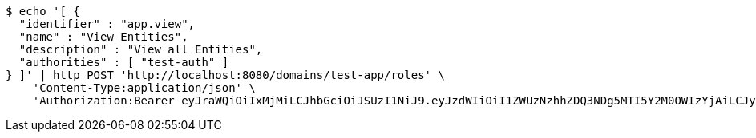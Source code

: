 [source,bash]
----
$ echo '[ {
  "identifier" : "app.view",
  "name" : "View Entities",
  "description" : "View all Entities",
  "authorities" : [ "test-auth" ]
} ]' | http POST 'http://localhost:8080/domains/test-app/roles' \
    'Content-Type:application/json' \
    'Authorization:Bearer eyJraWQiOiIxMjMiLCJhbGciOiJSUzI1NiJ9.eyJzdWIiOiI1ZWUzNzhhZDQ3NDg5MTI5Y2M0OWIzYjAiLCJyb2xlcyI6W10sImlzcyI6Im1tYWR1LmNvbSIsImdyb3VwcyI6W10sImF1dGhvcml0aWVzIjpbXSwiY2xpZW50X2lkIjoiMjJlNjViNzItOTIzNC00MjgxLTlkNzMtMzIzMDA4OWQ0OWE3IiwiZG9tYWluX2lkIjoiMCIsImF1ZCI6InRlc3QiLCJuYmYiOjE1OTQ0NDkzNjksInVzZXJfaWQiOiIxMTExMTExMTEiLCJzY29wZSI6ImEudGVzdC1hcHAucm9sZS51cGRhdGUiLCJleHAiOjE1OTQ0NDkzNzQsImlhdCI6MTU5NDQ0OTM2OSwianRpIjoiZjViZjc1YTYtMDRhMC00MmY3LWExZTAtNTgzZTI5Y2RlODZjIn0.Zprr0ujgnkdC98RDNRn7Qs5eJg5IMeRY9y62ObXYyE2FTGXXLoAH3_a5XYAYrYcc-xIcrvrYT6BLJBfTbMQBft5oF5VexjpoZq9u0z5OQbGuTgZsHRldRzv7I4g-n6rXFqeXGyBmPFPSvOgvA_rDbKlCpEzEI8w9UBUXAtUil6vaCQ6ANFO8VNchn9KNyPpxScMtdPsCDk1yYS6uuybYR63Vrauw-Q0s0hD_O7Ew6VYaHLvStm41n5SoR_9_Dq4dGT1tgJ6u_Y6wOZMznoTd-sDDVu1glr30Wbi14Yo0pGdzVSz92m-arv-N1rF_BeuWBcggARPi8P0iD9GkGNaYFA'
----